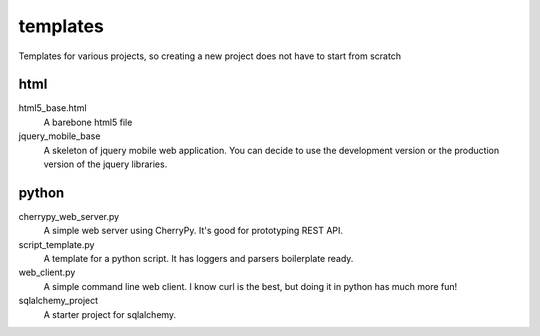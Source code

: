 templates
=========

Templates for various projects, so creating a new project does not have to start from scratch

html
----

html5_base.html
  A barebone html5 file

jquery_mobile_base
  A skeleton of jquery mobile web application. You can decide to use the
  development version or the production version of the jquery libraries.

python
------

cherrypy_web_server.py
  A simple web server using CherryPy. It's good for prototyping REST API.

script_template.py
  A template for a python script. It has loggers and parsers boilerplate
  ready.

web_client.py
  A simple command line web client. I know curl is the best, but doing it in
  python has much more fun!

sqlalchemy_project
  A starter project for sqlalchemy.
